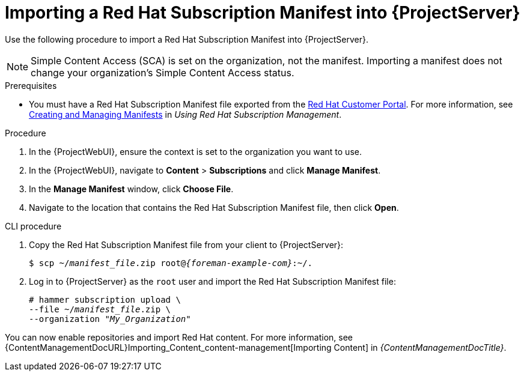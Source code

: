 [id="Importing_a_Red_Hat_Subscription_Manifest_into_Server_{context}"]
= Importing a Red{nbsp}Hat Subscription Manifest into {ProjectServer}

Use the following procedure to import a Red{nbsp}Hat Subscription Manifest into {ProjectServer}.

ifdef::foreman-el,katello[]
This is for users of the Katello plug-in and Red Hat operating systems only.
endif::[]

[NOTE]
====
Simple Content Access (SCA) is set on the organization, not the manifest.
Importing a manifest does not change your organization's Simple Content Access status.
====

.Prerequisites
* You must have a Red{nbsp}Hat Subscription Manifest file exported from the https://access.redhat.com[Red{nbsp}Hat Customer Portal].
ifndef::orcharhino[]
For more information, see https://access.redhat.com/documentation/en-us/subscription_central/2023/html/creating_and_managing_manifests_for_a_connected_satellite_server/assembly-creating-managing-manifests-connected-satellite[Creating and Managing Manifests] in _Using Red Hat Subscription Management_.
endif::[]
ifeval::["{mode}" == "disconnected"]
* Ensure that you disable subscription connection on your {ProjectServer}.
For more information, see xref:disabling-subscription-connection_{context}[].
endif::[]

.Procedure
. In the {ProjectWebUI}, ensure the context is set to the organization you want to use.
. In the {ProjectWebUI}, navigate to *Content* > *Subscriptions* and click *Manage Manifest*.
. In the *Manage Manifest* window, click *Choose File*.
. Navigate to the location that contains the Red{nbsp}Hat Subscription Manifest file, then click *Open*.

.CLI procedure
. Copy the Red{nbsp}Hat Subscription Manifest file from your client to {ProjectServer}:
+
[subs="+quotes,attributes"]
----
$ scp ~/_manifest_file_.zip root@_{foreman-example-com}_:~/.
----
. Log in to {ProjectServer} as the `root` user and import the Red{nbsp}Hat Subscription Manifest file:
+
[subs="+quotes"]
----
# hammer subscription upload \
--file ~/_manifest_file_.zip \
--organization "_My_Organization_"
----

You can now enable repositories and import Red Hat content.
For more information, see {ContentManagementDocURL}Importing_Content_content-management[Importing Content] in _{ContentManagementDocTitle}_.
